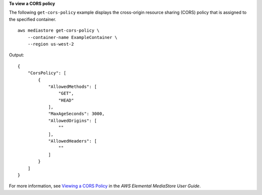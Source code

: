 **To view a CORS policy**

The following ``get-cors-policy`` example displays the cross-origin resource sharing (CORS) policy that is assigned to the specified container. ::

    aws mediastore get-cors-policy \
        --container-name ExampleContainer \
        --region us-west-2

Output::

    {
        "CorsPolicy": [
            {
                "AllowedMethods": [
                    "GET",
                    "HEAD"
                ],
                "MaxAgeSeconds": 3000,
                "AllowedOrigins": [
                    ""
                ],
                "AllowedHeaders": [
                    ""
                ]
            }
        ]
    }

For more information, see `Viewing a CORS Policy <https://docs.aws.amazon.com/mediastore/latest/ug/cors-policy-viewing.html>`__ in the *AWS Elemental MediaStore User Guide*.
